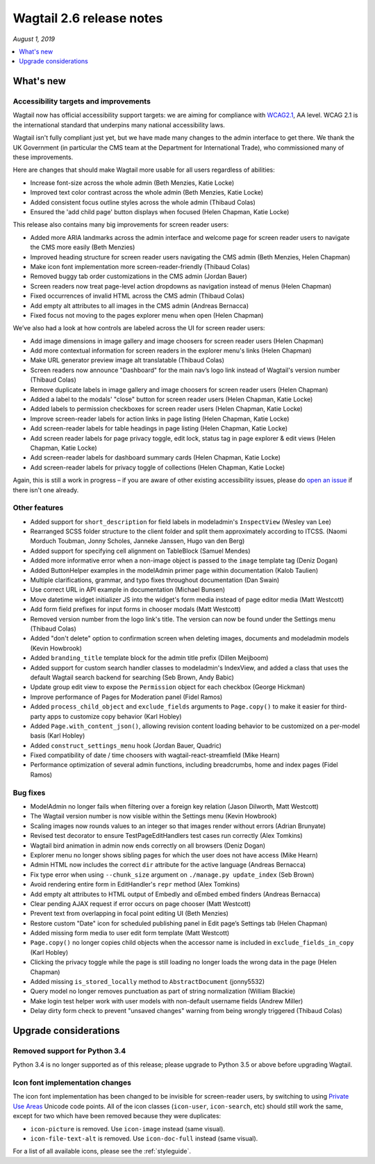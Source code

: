 =========================
Wagtail 2.6 release notes
=========================

*August 1, 2019*

.. contents::
    :local:
    :depth: 1


What's new
==========

Accessibility targets and improvements
~~~~~~~~~~~~~~~~~~~~~~~~~~~~~~~~~~~~~~

Wagtail now has official accessibility support targets: we are aiming for compliance with `WCAG2.1 <https://www.w3.org/TR/WCAG21/>`_, AA level. WCAG 2.1 is the international standard that underpins many national accessibility laws.

Wagtail isn't fully compliant just yet, but we have made many changes to the admin interface to get there. We thank the UK Government (in particular the CMS team at the Department for International Trade), who commissioned many of these improvements.

Here are changes that should make Wagtail more usable for all users regardless of abilities:

* Increase font-size across the whole admin (Beth Menzies, Katie Locke)
* Improved text color contrast across the whole admin (Beth Menzies, Katie Locke)
* Added consistent focus outline styles across the whole admin (Thibaud Colas)
* Ensured the 'add child page' button displays when focused (Helen Chapman, Katie Locke)

This release also contains many big improvements for screen reader users:

* Added more ARIA landmarks across the admin interface and welcome page for screen reader users to navigate the CMS more easily (Beth Menzies)
* Improved heading structure for screen reader users navigating the CMS admin (Beth Menzies, Helen Chapman)
* Make icon font implementation more screen-reader-friendly (Thibaud Colas)
* Removed buggy tab order customizations in the CMS admin (Jordan Bauer)
* Screen readers now treat page-level action dropdowns as navigation instead of menus (Helen Chapman)
* Fixed occurrences of invalid HTML across the CMS admin (Thibaud Colas)
* Add empty alt attributes to all images in the CMS admin (Andreas Bernacca)
* Fixed focus not moving to the pages explorer menu when open (Helen Chapman)

We’ve also had a look at how controls are labeled across the UI for screen reader users:

* Add image dimensions in image gallery and image choosers for screen reader users (Helen Chapman)
* Add more contextual information for screen readers in the explorer menu's links (Helen Chapman)
* Make URL generator preview image alt translatable (Thibaud Colas)
* Screen readers now announce "Dashboard" for the main nav’s logo link instead of Wagtail's version number (Thibaud Colas)
* Remove duplicate labels in image gallery and image choosers for screen reader users (Helen Chapman)
* Added a label to the modals' "close" button for screen reader users (Helen Chapman, Katie Locke)
* Added labels to permission checkboxes for screen reader users (Helen Chapman, Katie Locke)
* Improve screen-reader labels for action links in page listing (Helen Chapman, Katie Locke)
* Add screen-reader labels for table headings in page listing (Helen Chapman, Katie Locke)
* Add screen reader labels for page privacy toggle, edit lock, status tag in page explorer & edit views (Helen Chapman, Katie Locke)
* Add screen-reader labels for dashboard summary cards (Helen Chapman, Katie Locke)
* Add screen-reader labels for privacy toggle of collections (Helen Chapman, Katie Locke)

Again, this is still a work in progress – if you are aware of other existing accessibility issues, please do `open an issue <https://github.com/wagtail/wagtail/issues?q=is%3Aopen+is%3Aissue+label%3AAccessibility>`_ if there isn't one already.


Other features
~~~~~~~~~~~~~~

* Added support for ``short_description`` for field labels in modeladmin's ``InspectView`` (Wesley van Lee)
* Rearranged SCSS folder structure to the client folder and split them approximately according to ITCSS. (Naomi Morduch Toubman, Jonny Scholes, Janneke Janssen, Hugo van den Berg)
* Added support for specifying cell alignment on TableBlock (Samuel Mendes)
* Added more informative error when a non-image object is passed to the ``image`` template tag (Deniz Dogan)
* Added ButtonHelper examples in the modelAdmin primer page within documentation (Kalob Taulien)
* Multiple clarifications, grammar, and typo fixes throughout documentation (Dan Swain)
* Use correct URL in API example in documentation (Michael Bunsen)
* Move datetime widget initializer JS into the widget's form media instead of page editor media (Matt Westcott)
* Add form field prefixes for input forms in chooser modals (Matt Westcott)
* Removed version number from the logo link's title. The version can now be found under the Settings menu (Thibaud Colas)
* Added "don't delete" option to confirmation screen when deleting images, documents and modeladmin models (Kevin Howbrook)
* Added ``branding_title`` template block for the admin title prefix (Dillen Meijboom)
* Added support for custom search handler classes to modeladmin's IndexView, and added a class that uses the default Wagtail search backend for searching (Seb Brown, Andy Babic)
* Update group edit view to expose the ``Permission`` object for each checkbox (George Hickman)
* Improve performance of Pages for Moderation panel (Fidel Ramos)
* Added ``process_child_object`` and ``exclude_fields`` arguments to ``Page.copy()`` to make it easier for third-party apps to customize copy behavior (Karl Hobley)
* Added ``Page.with_content_json()``, allowing revision content loading behavior to be customized on a per-model basis (Karl Hobley)
* Added ``construct_settings_menu`` hook (Jordan Bauer, Quadric)
* Fixed compatibility of date / time choosers with wagtail-react-streamfield (Mike Hearn)
* Performance optimization of several admin functions, including breadcrumbs, home and index pages (Fidel Ramos)

Bug fixes
~~~~~~~~~

* ModelAdmin no longer fails when filtering over a foreign key relation (Jason Dilworth, Matt Westcott)
* The Wagtail version number is now visible within the Settings menu (Kevin Howbrook)
* Scaling images now rounds values to an integer so that images render without errors (Adrian Brunyate)
* Revised test decorator to ensure TestPageEditHandlers test cases run correctly (Alex Tomkins)
* Wagtail bird animation in admin now ends correctly on all browsers (Deniz Dogan)
* Explorer menu no longer shows sibling pages for which the user does not have access (Mike Hearn)
* Admin HTML now includes the correct ``dir`` attribute for the active language (Andreas Bernacca)
* Fix type error when using ``--chunk_size`` argument on ``./manage.py update_index`` (Seb Brown)
* Avoid rendering entire form in EditHandler's ``repr`` method (Alex Tomkins)
* Add empty alt attributes to HTML output of Embedly and oEmbed embed finders (Andreas Bernacca)
* Clear pending AJAX request if error occurs on page chooser (Matt Westcott)
* Prevent text from overlapping in focal point editing UI (Beth Menzies)
* Restore custom "Date" icon for scheduled publishing panel in Edit page’s Settings tab (Helen Chapman)
* Added missing form media to user edit form template (Matt Westcott)
* ``Page.copy()`` no longer copies child objects when the accessor name is included in ``exclude_fields_in_copy`` (Karl Hobley)
* Clicking the privacy toggle while the page is still loading no longer loads the wrong data in the page (Helen Chapman)
* Added missing ``is_stored_locally`` method to ``AbstractDocument`` (jonny5532)
* Query model no longer removes punctuation as part of string normalization (William Blackie)
* Make login test helper work with user models with non-default username fields (Andrew Miller)
* Delay dirty form check to prevent "unsaved changes" warning from being wrongly triggered (Thibaud Colas)


Upgrade considerations
======================

Removed support for Python 3.4
~~~~~~~~~~~~~~~~~~~~~~~~~~~~~~

Python 3.4 is no longer supported as of this release; please upgrade to Python 3.5 or above before upgrading Wagtail.

Icon font implementation changes
~~~~~~~~~~~~~~~~~~~~~~~~~~~~~~~~

The icon font implementation has been changed to be invisible for screen-reader users, by switching to using `Private Use Areas <https://en.wikipedia.org/wiki/Private_Use_Areas>`_ Unicode code points. All of the icon classes (``icon-user``, ``icon-search``, etc) should still work the same, except for two which have been removed because they were duplicates:

* ``icon-picture`` is removed. Use ``icon-image`` instead (same visual).
* ``icon-file-text-alt`` is removed. Use ``icon-doc-full`` instead (same visual).

For a list of all available icons, please see the :ref:`styleguide`.
